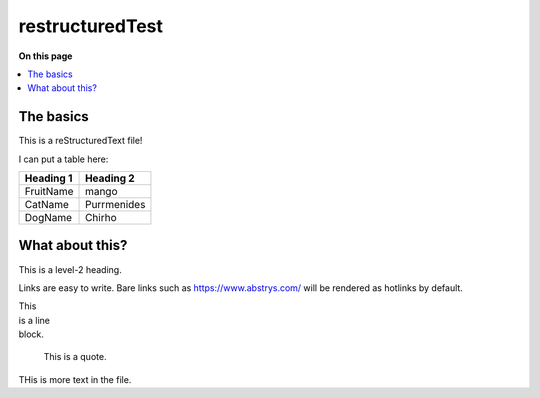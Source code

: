 ################
restructuredTest
################

**On this page**

.. contents::
   :local:

The basics
==========

This is a reStructuredText file!

I can put a table here:

+-----------+-------------+
| Heading 1 | Heading 2   |
+===========+=============+
| FruitName | mango       |
+-----------+-------------+
| CatName   | Purrmenides |
+-----------+-------------+
| DogName   | Chirho      |
+-----------+-------------+

What about this?
================

This is a level-2 heading.

Links are easy to write. Bare links such as https://www.abstrys.com/ will be rendered as hotlinks by
default.

| This
| is a line
| block.

    This is a quote.


THis is more text in the file.


